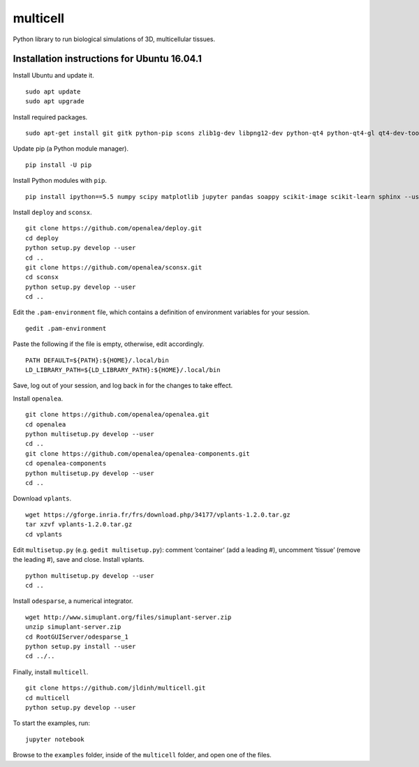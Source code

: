 ========================
multicell
========================

.. {# pkglts, doc


.. image:: https://badge.fury.io/py/multicell.svg
    :alt: PyPI version
    :target: https://badge.fury.io/py/multicell

.. #}


Python library to run biological simulations of 3D, multicellular tissues.

----------------------------------------------
Installation instructions for Ubuntu 16.04.1
----------------------------------------------

Install Ubuntu and update it. ::

    sudo apt update
    sudo apt upgrade
    
Install required packages. ::
    
    sudo apt-get install git gitk python-pip scons zlib1g-dev libpng12-dev python-qt4 python-qt4-gl qt4-dev-tools libreadline-dev freeglut3 bison flex g++ libqt4-dev libqt4-opengl-dev libqhull-dev libreadline-dev pkg-config freeglut3-dev libann-dev liblapack-dev libmpfr-dev libblas-dev freeglut3-dev libboost-all-dev libeigen2-dev pyqt4-dev-tools python-sip-dev python-tk
    
Update pip (a Python module manager). ::

    pip install -U pip
    
Install Python modules with ``pip``. ::
    
    pip install ipython==5.5 numpy scipy matplotlib jupyter pandas soappy scikit-image scikit-learn sphinx --user
    
Install ``deploy`` and ``sconsx``. ::
    
    git clone https://github.com/openalea/deploy.git
    cd deploy
    python setup.py develop --user
    cd ..
    git clone https://github.com/openalea/sconsx.git
    cd sconsx
    python setup.py develop --user
    cd ..
    
Edit the ``.pam-environment`` file, which contains a definition of environment variables for your session. ::
    
    gedit .pam-environment
    
Paste the following if the file is empty, otherwise, edit accordingly. ::
    
    PATH DEFAULT=${PATH}:${HOME}/.local/bin
    LD_LIBRARY_PATH=${LD_LIBRARY_PATH}:${HOME}/.local/bin

Save, log out of your session, and log back in for the changes to take effect.

Install ``openalea``. ::

    git clone https://github.com/openalea/openalea.git
    cd openalea
    python multisetup.py develop --user
    cd ..
    git clone https://github.com/openalea/openalea-components.git
    cd openalea-components
    python multisetup.py develop --user
    cd ..
    
Download ``vplants``. ::
    
    wget https://gforge.inria.fr/frs/download.php/34177/vplants-1.2.0.tar.gz
    tar xzvf vplants-1.2.0.tar.gz
    cd vplants
    
Edit ``multisetup.py`` (e.g. ``gedit multisetup.py``): comment ‘container’ (add a leading #), uncomment ‘tissue’ (remove the leading #), save and close. Install vplants. ::

    python multisetup.py develop --user
    cd ..
    
Install ``odesparse``, a numerical integrator. ::
    
    wget http://www.simuplant.org/files/simuplant-server.zip
    unzip simuplant-server.zip
    cd RootGUIServer/odesparse_1
    python setup.py install --user
    cd ../..
    
Finally, install ``multicell``. ::
    
    git clone https://github.com/jldinh/multicell.git
    cd multicell
    python setup.py develop --user

To start the examples, run::

    jupyter notebook
    
Browse to the ``examples`` folder, inside of the ``multicell`` folder, and open one of the files.
